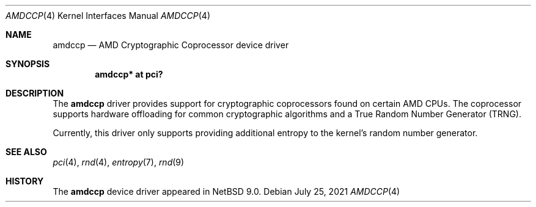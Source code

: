 .\" $NetBSD: amdccp.4,v 1.1.2.2 2021/08/03 16:10:24 snj Exp $
.\"
.\" Copyright (c) 2021 The NetBSD Foundation, Inc.
.\" All rights reserved.
.\"
.\" Redistribution and use in source and binary forms, with or without
.\" modification, are permitted provided that the following conditions
.\" are met:
.\" 1. Redistributions of source code must retain the above copyright
.\"    notice, this list of conditions and the following disclaimer.
.\" 2. Redistributions in binary form must reproduce the above copyright
.\"    notice, this list of conditions and the following disclaimer in the
.\"    documentation and/or other materials provided with the distribution.
.\"
.\" THIS SOFTWARE IS PROVIDED BY THE NETBSD FOUNDATION, INC. AND CONTRIBUTORS
.\" ``AS IS'' AND ANY EXPRESS OR IMPLIED WARRANTIES, INCLUDING, BUT NOT LIMITED
.\" TO, THE IMPLIED WARRANTIES OF MERCHANTABILITY AND FITNESS FOR A PARTICULAR
.\" PURPOSE ARE DISCLAIMED.  IN NO EVENT SHALL THE FOUNDATION OR CONTRIBUTORS
.\" BE LIABLE FOR ANY DIRECT, INDIRECT, INCIDENTAL, SPECIAL, EXEMPLARY, OR
.\" CONSEQUENTIAL DAMAGES (INCLUDING, BUT NOT LIMITED TO, PROCUREMENT OF
.\" SUBSTITUTE GOODS OR SERVICES; LOSS OF USE, DATA, OR PROFITS; OR BUSINESS
.\" INTERRUPTION) HOWEVER CAUSED AND ON ANY THEORY OF LIABILITY, WHETHER IN
.\" CONTRACT, STRICT LIABILITY, OR TORT (INCLUDING NEGLIGENCE OR OTHERWISE)
.\" ARISING IN ANY WAY OUT OF THE USE OF THIS SOFTWARE, EVEN IF ADVISED OF THE
.\" POSSIBILITY OF SUCH DAMAGE.
.\"
.Dd July 25, 2021
.Dt AMDCCP 4
.Os
.Sh NAME
.Nm amdccp
.Nd AMD Cryptographic Coprocessor device driver
.Sh SYNOPSIS
.Cd "amdccp* at pci?"
.Sh DESCRIPTION
The
.Nm
driver provides support for cryptographic coprocessors found on
certain AMD CPUs.
The coprocessor supports hardware offloading for common cryptographic
algorithms and a True Random Number Generator (TRNG).
.Pp
Currently, this driver only supports providing additional entropy
to the kernel's random number generator.
.Sh SEE ALSO
.Xr pci 4 ,
.Xr rnd 4 ,
.Xr entropy 7 ,
.Xr rnd 9
.Sh HISTORY
The
.Nm
device driver appeared in
.Nx 9.0 .

